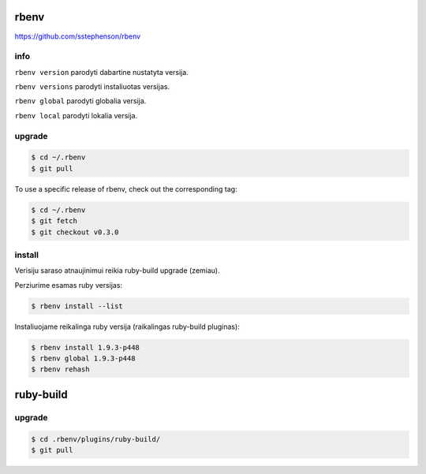 rbenv
=====

https://github.com/sstephenson/rbenv

info
----

``rbenv version`` parodyti dabartine nustatyta versija.

``rbenv versions`` parodyti instaliuotas versijas.

``rbenv global`` parodyti globalia versija.

``rbenv local`` parodyti lokalia versija.

upgrade
-------

.. code-block:: none

   $ cd ~/.rbenv
   $ git pull

To use a specific release of rbenv, check out the corresponding tag:

.. code-block:: none

   $ cd ~/.rbenv
   $ git fetch
   $ git checkout v0.3.0

install
-------

Verisiju saraso atnaujinimui reikia ruby-build upgrade (zemiau).

Perziurime esamas ruby versijas:

.. code-block:: none

   $ rbenv install --list

Instaliuojame reikalinga ruby versija (raikalingas ruby-build pluginas):

.. code-block:: none

   $ rbenv install 1.9.3-p448
   $ rbenv global 1.9.3-p448
   $ rbenv rehash


ruby-build
==========

upgrade
-------

.. code-block:: none

   $ cd .rbenv/plugins/ruby-build/
   $ git pull

